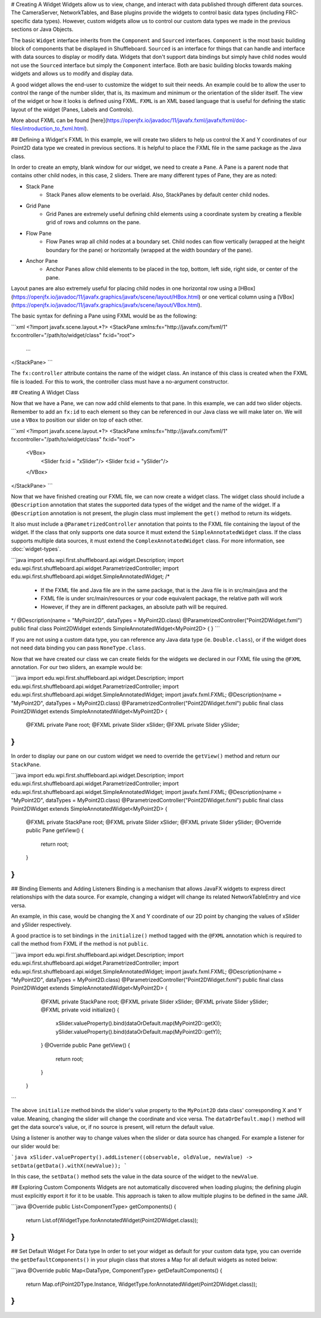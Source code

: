 # Creating A Widget
Widgets allow us to view, change, and interact with data published through different data sources. The CameraServer, NetworkTables, and Base plugins provide the widgets to control basic data types (including FRC-specific data types). However, custom widgets allow us to control our custom data types we made in the previous sections or Java Objects.

The basic ``Widget`` interface inherits from the ``Component`` and ``Sourced`` interfaces. ``Component`` is the most basic building block of components that be displayed in Shuffleboard. ``Sourced`` is an interface for things that can handle and interface with data sources to display or modify data. Widgets that don't support data bindings but simply have child nodes would not use the ``Sourced`` interface but simply the ``Component`` interface. Both are basic building blocks towards making widgets and allows us to modify and display data.

A good widget allows the end-user to customize the widget to suit their needs. An example could be to allow the user to control the range of the number slider, that is, its maximum and minimum or the orientation of the slider itself. The view of the widget or how it looks is defined using FXML. ``FXML`` is an XML based language that is useful for defining the static layout of the widget (Panes, Labels and Controls).

More about FXML can be found [here](https://openjfx.io/javadoc/11/javafx.fxml/javafx/fxml/doc-files/introduction_to_fxml.html).

## Defining a Widget's FXML
In this example, we will create two sliders to help us control the X and Y coordinates of our Point2D data type we created in previous sections. It is helpful to place the FXML file in the same package as the Java class.

In order to create an empty, blank window for our widget, we need to create a ``Pane``. A Pane is a parent node that contains other child nodes, in this case, 2 sliders.
There are many different types of Pane, they are as noted:

- Stack Pane
   - Stack Panes allow elements to be overlaid. Also, StackPanes by default center child nodes.

- Grid Pane
   - Grid Panes are extremely useful defining child elements using a coordinate system by creating a flexible grid of rows and columns on the pane.

- Flow Pane
   - Flow Panes wrap all child nodes at a boundary set. Child nodes can flow vertically (wrapped at the height boundary for the pane) or horizontally (wrapped at the width boundary of the pane).

- Anchor Pane
   - Anchor Panes allow child elements to be placed in the top, bottom, left side, right side, or center of the pane.

Layout panes are also extremely useful for placing child nodes in one horizontal row using a [HBox](https://openjfx.io/javadoc/11/javafx.graphics/javafx/scene/layout/HBox.html) or one vertical column using a [VBox](https://openjfx.io/javadoc/11/javafx.graphics/javafx/scene/layout/VBox.html).

The basic syntax for defining a Pane using FXML would be as the following:

```xml
<?import javafx.scene.layout.*?>
<StackPane xmlns:fx="http://javafx.com/fxml/1" fx:controller="/path/to/widget/class" fx:id="root">
   ...
</StackPane>
```

The ``fx:controller`` attribute contains the name of the widget class. An instance of this class is created when the FXML file is loaded. For this to work, the controller class must have a no-argument constructor.

## Creating A Widget Class

Now that we have a Pane, we can now add child elements to that pane. In this example, we can add two slider objects. Remember to add an ``fx:id`` to each element so they can be referenced in our Java class we will make later on. We will use a ``VBox`` to position our slider on top of each other.

```xml
<?import javafx.scene.layout.*?>
<StackPane xmlns:fx="http://javafx.com/fxml/1" fx:controller="/path/to/widget/class" fx:id="root">
   <VBox>
      <Slider fx:id = "xSlider"/>
      <Slider fx:id = "ySlider"/>
   </VBox>
</StackPane>
```

Now that we have finished creating our FXML file, we can now create a widget class. The widget class should include a ``@Description`` annotation that states the supported data types of the widget and the name of the widget. If a ``@Description`` annotation is not present, the plugin class must implement the ``get()`` method to return its widgets.

It also must include a ``@ParametrizedController`` annotation that points to the FXML file containing the layout of the widget. If the class that only supports one data source it must extend the ``SimpleAnnotatedWidget`` class. If the class supports multiple data sources, it must extend the ``ComplexAnnotatedWidget`` class. For more information, see :doc:`widget-types`.

```java
import edu.wpi.first.shuffleboard.api.widget.Description;
import edu.wpi.first.shuffleboard.api.widget.ParametrizedController;
import edu.wpi.first.shuffleboard.api.widget.SimpleAnnotatedWidget;
/*
 * If the FXML file and Java file are in the same package, that is the Java file is in src/main/java and the
 * FXML file is under src/main/resources or your code equivalent package, the relative path will work
 * However, if they are in different packages, an absolute path will be required.
*/
@Description(name = "MyPoint2D", dataTypes = MyPoint2D.class)
@ParametrizedController("Point2DWidget.fxml")
public final class Point2DWidget extends SimpleAnnotatedWidget<MyPoint2D> {
}
```

If you are not using a custom data type, you can reference any Java data type (ie. ``Double.class``), or if the widget does not need data binding you can pass ``NoneType.class``.

Now that we have created our class we can create fields for the widgets we declared in our FXML file using the ``@FXML`` annotation. For our two sliders, an example would be:

```java
import edu.wpi.first.shuffleboard.api.widget.Description;
import edu.wpi.first.shuffleboard.api.widget.ParametrizedController;
import edu.wpi.first.shuffleboard.api.widget.SimpleAnnotatedWidget;
import javafx.fxml.FXML;
@Description(name = "MyPoint2D", dataTypes = MyPoint2D.class)
@ParametrizedController("Point2DWidget.fxml")
public final class Point2DWidget extends SimpleAnnotatedWidget<MyPoint2D> {
   @FXML
   private Pane root;
   @FXML
   private Slider xSlider;
   @FXML
   private Slider ySlider;
}
```

In order to display our pane on our custom widget we need to override the ``getView()`` method and return our ``StackPane``.

```java
import edu.wpi.first.shuffleboard.api.widget.Description;
import edu.wpi.first.shuffleboard.api.widget.ParametrizedController;
import edu.wpi.first.shuffleboard.api.widget.SimpleAnnotatedWidget;
import javafx.fxml.FXML;
@Description(name = "MyPoint2D", dataTypes = MyPoint2D.class)
@ParametrizedController("Point2DWidget.fxml")
public final class Point2DWidget extends SimpleAnnotatedWidget<MyPoint2D> {
   @FXML
   private StackPane root;
   @FXML
   private Slider xSlider;
   @FXML
   private Slider ySlider;
   @Override
   public Pane getView() {
      return root;
   }
}
```

## Binding Elements and Adding Listeners
Binding is a mechanism that allows JavaFX widgets to express direct relationships with the data source. For example, changing a widget will change its related NetworkTableEntry and vice versa.

An example, in this case, would be changing the X and Y coordinate of our 2D point by changing the values of xSlider and ySlider respectively.

A good practice is to set bindings in the ``initialize()`` method tagged with the ``@FXML`` annotation which is required to call the method from FXML if the method is not ``public``.

```java
import edu.wpi.first.shuffleboard.api.widget.Description;
import edu.wpi.first.shuffleboard.api.widget.ParametrizedController;
import edu.wpi.first.shuffleboard.api.widget.SimpleAnnotatedWidget;
import javafx.fxml.FXML;
@Description(name = "MyPoint2D", dataTypes = MyPoint2D.class)
@ParametrizedController("Point2DWidget.fxml")
public final class Point2DWidget extends SimpleAnnotatedWidget<MyPoint2D> {
   @FXML
   private StackPane root;
   @FXML
   private Slider xSlider;
   @FXML
   private Slider ySlider;
   @FXML
   private void initialize() {
      xSlider.valueProperty().bind(dataOrDefault.map(MyPoint2D::getX));
      ySlider.valueProperty().bind(dataOrDefault.map(MyPoint2D::getY));
   }
   @Override
   public Pane getView() {
      return root;
   }
 }
```

The above ``initialize`` method binds the slider's value property to the ``MyPoint2D`` data class' corresponding X and Y value. Meaning, changing the slider will change the coordinate and vice versa.
The ``dataOrDefault.map()`` method will get the data source's value, or, if no source is present, will return the default value.

Using a listener is another way to change values when the slider or data source has changed. For example a listener for our slider would be:

```java
xSlider.valueProperty().addListener((observable, oldValue, newValue) -> setData(getData().withX(newValue));
```

In this case, the ``setData()`` method sets the value in the data source of the widget to the ``newValue``.

## Exploring Custom Components
Widgets are not automatically discovered when loading plugins; the defining plugin must explicitly export it for it to be usable. This approach is taken to allow multiple plugins to be defined in the same JAR.

```java
@Override
public List<ComponentType> getComponents() {
  return List.of(WidgetType.forAnnotatedWidget(Point2DWidget.class));
}
```

## Set Default Widget For Data type
In order to set your widget as default for your custom data type, you can override the ``getDefaultComponents()`` in your plugin class that stores a Map for all default widgets as noted below:

```java
@Override
public Map<DataType, ComponentType> getDefaultComponents() {
   return Map.of(Point2DType.Instance, WidgetType.forAnnotatedWidget(Point2DWidget.class));
}
```

